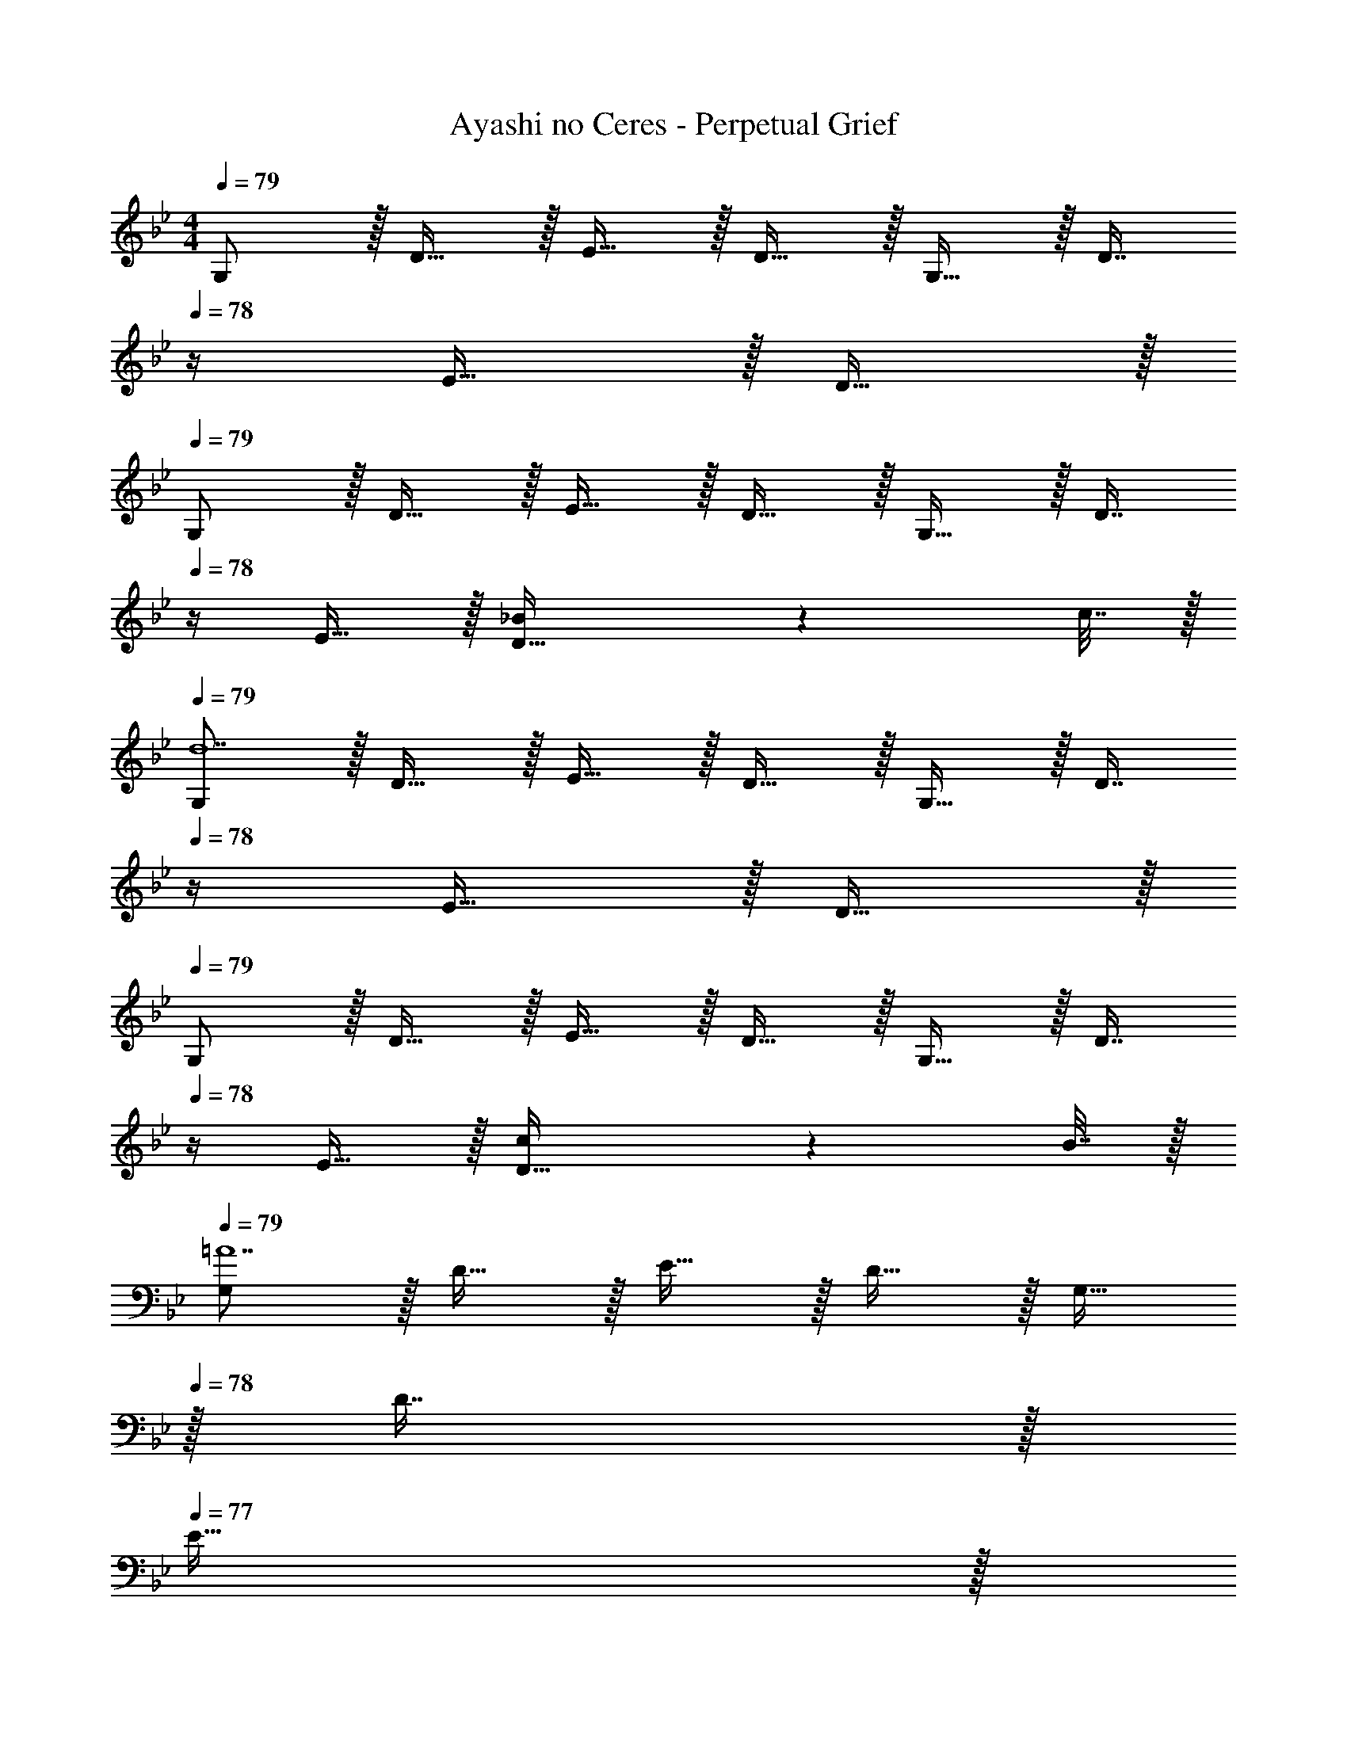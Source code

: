 X: 1
T: Ayashi no Ceres - Perpetual Grief
Z: ABC Generated by Starbound Composer
L: 1/4
M: 4/4
Q: 1/4=79
K: Gm
G,/ z/32 D15/32 z/32 E15/32 z/32 D15/32 z/32 G,15/32 z/32 [z7/32D7/16] 
Q: 1/4=78
z/4 E15/32 z/32 D15/32 z/32 
Q: 1/4=79
G,/ z/32 D15/32 z/32 E15/32 z/32 D15/32 z/32 G,15/32 z/32 [z7/32D7/16] 
Q: 1/4=78
z/4 E15/32 z/32 [_B2/9D15/32] z/36 c7/32 z/32 
Q: 1/4=79
[G,/d7] z/32 D15/32 z/32 E15/32 z/32 D15/32 z/32 G,15/32 z/32 [z7/32D7/16] 
Q: 1/4=78
z/4 E15/32 z/32 D15/32 z/32 
Q: 1/4=79
G,/ z/32 D15/32 z/32 E15/32 z/32 D15/32 z/32 G,15/32 z/32 [z7/32D7/16] 
Q: 1/4=78
z/4 E15/32 z/32 [c2/9D15/32] z/36 B7/32 z/32 
Q: 1/4=79
[G,/=A7] z/32 D15/32 z/32 E15/32 z/32 D15/32 z/32 G,15/32 
Q: 1/4=78
z/32 D7/16 z/32 
Q: 1/4=77
E15/32 z/32 
Q: 1/4=76
D15/32 z/32 
[z/4G,/] 
Q: 1/4=79
z9/32 D15/32 z/32 E15/32 z/32 D15/32 z/32 G,15/32 z/32 D7/16 z/32 E15/32 z/32 [G2/9D15/32] z/36 F7/32 z/32 
[E,/G3] z/32 _B,15/32 z/32 C15/32 z/32 B,15/32 z/32 E,15/32 
Q: 1/4=78
z/32 B,7/16 z/32 
Q: 1/4=77
[G15/32C15/32] z/32 
Q: 1/4=76
[A15/32B,15/32] z/32 
[z/4E,/B65/32] 
Q: 1/4=79
z9/32 B,15/32 z/32 C15/32 z/32 B,15/32 z/32 [E,15/32c31/32] z/32 B,7/16 z/32 [C15/32f] z/32 B,15/32 z/32 
[G,/d7] z/32 D15/32 z/32 E15/32 z/32 D15/32 z/32 G,15/32 
Q: 1/4=78
z/32 D7/16 z/32 
Q: 1/4=77
E15/32 z/32 
Q: 1/4=76
D15/32 z/32 
[z/4G,/] 
Q: 1/4=79
z9/32 D15/32 z/32 E15/32 z/32 D15/32 z/32 G,15/32 z/32 D7/16 z/32 E15/32 z/32 [G2/9D15/32] z/36 A7/32 z/32 
[E,/B193/32] z/32 B,15/32 z/32 C15/32 z/32 B,15/32 z/32 E,15/32 
Q: 1/4=78
z/32 B,7/16 z/32 
Q: 1/4=77
C15/32 z/32 
Q: 1/4=76
B,15/32 z/32 
[z/4E,/] 
Q: 1/4=79
z9/32 B,15/32 z/32 C15/32 z/32 B,15/32 z/32 [E,15/32A31/32] z/32 B,7/16 z/32 [C15/32G] z/32 B,15/32 z/32 
[D,/^F3] z/32 =A,15/32 z/32 B,15/32 z/32 A,15/32 z/32 D,15/32 z/32 [z7/32A,7/16] 
Q: 1/4=78
z/4 [F15/32B,15/32] z/32 [G15/32A,15/32] z/32 
Q: 1/4=79
[D,/A3] z/32 A,15/32 z/32 B,15/32 z/32 A,15/32 z/32 D,15/32 
Q: 1/4=78
z/32 A,7/16 z/32 
Q: 1/4=77
B,15/32 z/32 
Q: 1/4=76
[B2/9A,15/32] z/36 c7/32 z/32 
Q: 1/4=79
[G,/d7] z/32 D15/32 z/32 E15/32 z/32 D15/32 z/32 G,15/32 z/32 [z7/32D7/16] 
Q: 1/4=78
z/4 E15/32 z/32 D15/32 z/32 
Q: 1/4=79
G,/ z/32 D15/32 z/32 E15/32 z/32 D15/32 z/32 G,15/32 z/32 [z7/32D7/16] 
Q: 1/4=78
z/4 E15/32 z/32 [c2/9D15/32] z/36 B7/32 z/32 
Q: 1/4=79
[G,/A7] z/32 D15/32 z/32 E15/32 z/32 D15/32 z/32 G,15/32 
Q: 1/4=78
z/32 D7/16 z/32 
Q: 1/4=77
E15/32 z/32 
Q: 1/4=76
D15/32 z/32 
[z/4G,/] 
Q: 1/4=79
z9/32 D15/32 z/32 E15/32 z/32 D15/32 z/32 G,15/32 z/32 D7/16 z/32 E15/32 z/32 [G2/9D15/32] z/36 =F7/32 z/32 
[E,/G3] z/32 B,15/32 z/32 C15/32 z/32 B,15/32 z/32 E,15/32 
Q: 1/4=78
z/32 B,7/16 z/32 
Q: 1/4=77
[G15/32C15/32] z/32 
Q: 1/4=76
[A15/32B,15/32] z/32 
[z/4E,/B65/32] 
Q: 1/4=79
z9/32 B,15/32 z/32 C15/32 z/32 B,15/32 z/32 [E,15/32c31/32] z/32 B,7/16 z/32 [C15/32f] z/32 B,15/32 z/32 
[G,/d7] z/32 D15/32 z/32 E15/32 z/32 D15/32 z/32 G,15/32 
Q: 1/4=78
z/32 D7/16 z/32 
Q: 1/4=77
E15/32 z/32 
Q: 1/4=76
D15/32 z/32 
[z/4G,/] 
Q: 1/4=79
z9/32 D15/32 z/32 E15/32 z/32 D15/32 z/32 G,15/32 z/32 D7/16 z/32 E15/32 z/32 [G2/9D15/32] z/36 A7/32 z/32 
[E,/B193/32] z/32 B,15/32 z/32 C15/32 z/32 B,15/32 z/32 E,15/32 
Q: 1/4=78
z/32 B,7/16 z/32 
Q: 1/4=77
C15/32 z/32 
Q: 1/4=76
B,15/32 z/32 
[z/4E,/] 
Q: 1/4=79
z9/32 B,15/32 z/32 C15/32 z/32 B,15/32 z/32 [E,15/32A31/32] z/32 B,7/16 z/32 [C15/32G] z/32 B,15/32 z/32 
[D,/^F3] z/32 A,15/32 z/32 B,15/32 z/32 A,15/32 z/32 D,15/32 z/32 [z7/32A,7/16] 
Q: 1/4=78
z/4 [F15/32B,15/32] z/32 [G15/32A,15/32] z/32 
[z/4D,/A65/32] 
Q: 1/4=79
z9/32 A,15/32 z/32 B,15/32 z/32 A,15/32 z/32 [D,15/32G31/32] z/32 A,7/16 z/32 [B,15/32F] z/32 A,15/32 z/32 
G,/ z/32 D15/32 z/32 E15/32 z/32 D15/32 z/32 G15/32 z/32 [z7/32D7/16] 
Q: 1/4=78
z/4 E15/32 z/32 D15/32 z/32 
Q: 1/4=79
G/ z/32 D15/32 z/32 E15/32 z/32 D15/32 z/32 G15/32 z/32 [z7/32D7/16] 
Q: 1/4=78
z/4 E15/32 z/32 D15/32 z/32 
Q: 1/4=79
G/ z/32 D15/32 z/32 E15/32 z/32 D15/32 z/32 G15/32 z/32 [z7/32D7/16] 
Q: 1/4=78
z/4 E15/32 z/32 D15/32 z/32 
Q: 1/4=79
G/ z/32 D15/32 z/32 E15/32 z/32 D15/32 z/32 G15/32 z/32 [z7/32D7/16] 
Q: 1/4=78
z/4 E15/32 z/32 D15/32 z/32 
Q: 1/4=79
G/ z/32 D15/32 z/32 E15/32 z/32 D15/32 z/32 G15/32 z/32 [z7/32D7/16] 
Q: 1/4=78
z/4 E15/32 z/32 D15/32 z/32 
Q: 1/4=79
G/ z/32 D15/32 z/32 E15/32 z/32 D15/32 z/32 G15/32 z/32 [z7/32D7/16] 
Q: 1/4=78
z/4 E15/32 z/32 D15/32 z/32 
Q: 1/4=79
G/ z/32 D15/32 z/32 E15/32 z/32 D15/32 z/32 G15/32 
Q: 1/4=78
z/32 D7/16 z/32 
Q: 1/4=77
E15/32 z/32 
Q: 1/4=76
D15/32 z/32 
[z/4G/] 
Q: 1/4=79
z9/32 D15/32 z/32 E15/32 z/32 D15/32 z/32 G15/32 z/32 D7/16 z/32 E15/32 z/32 D15/32 z/32 
[E,65/32G,65/32B,65/32B111/32] [z47/32E,63/32G,63/32B,63/32] A2/9 z/36 G7/32 z/32 
[A65/32D,65/32A,65/32] [c63/32D,63/32A,63/32C63/32] 
[B65/32E,65/32G,65/32B,65/32] [c63/32E,63/32G,63/32C63/32] 
[D,65/32^F,65/32A,65/32D65/32d4] [D,31/32G,31/32A,31/32] F, 
[E,65/32G,65/32B,65/32B111/32] [z47/32E,63/32G,63/32B,63/32] A2/9 z/36 G7/32 z/32 
[A65/32D,65/32A,65/32] [c63/32D,63/32A,63/32C63/32] 
[B65/32E,65/32G,65/32B,65/32] [z23/32c63/32E,63/32G,63/32C63/32] 
Q: 1/4=78
z5/4 
Q: 1/4=79
[d65/32G,4D4=F4] f63/32 
[e111/32C,4E,4G,4C4] z/32 d2/9 z/36 c7/32 z/32 
[d65/32_B,,4=F,4B,4] [z15/32B3] 
Q: 1/4=78
z/ 
Q: 1/4=77
z/ 
Q: 1/4=76
z/ 
[z/4E,65/32G,65/32B,65/32] 
Q: 1/4=79
z25/32 G [A31/32E31/32] [BB,] 
[c65/32D,4F,4A,4C4] A31/32 F 
[G,,4C,4D,4G,4D8] 
[G,,4=B,,4D,4G,4] 
G,/ z/32 D15/32 z/32 E15/32 z/32 D15/32 z/32 G,15/32 z/32 [z7/32D7/16] 
Q: 1/4=78
z/4 E15/32 z/32 D15/32 z/32 
Q: 1/4=79
G,/ z/32 D15/32 z/32 E15/32 z/32 D15/32 z/32 G,15/32 z/32 [z7/32D7/16] 
Q: 1/4=78
z/4 E15/32 z/32 [B2/9D15/32] z/36 c7/32 z/32 
Q: 1/4=79
[G,/d7] z/32 D15/32 z/32 E15/32 z/32 D15/32 z/32 G,15/32 z/32 [z7/32D7/16] 
Q: 1/4=78
z/4 E15/32 z/32 D15/32 z/32 
Q: 1/4=79
G,/ z/32 D15/32 z/32 E15/32 z/32 D15/32 z/32 G,15/32 z/32 [z7/32D7/16] 
Q: 1/4=78
z/4 E15/32 z/32 [c2/9D15/32] z/36 B7/32 z/32 
Q: 1/4=79
[G,/A7] z/32 D15/32 z/32 E15/32 z/32 D15/32 z/32 G,15/32 
Q: 1/4=78
z/32 D7/16 z/32 
Q: 1/4=77
E15/32 z/32 
Q: 1/4=76
D15/32 z/32 
[z/4G,/] 
Q: 1/4=79
z9/32 D15/32 z/32 E15/32 z/32 D15/32 z/32 G,15/32 z/32 D7/16 z/32 E15/32 z/32 [G2/9D15/32] z/36 F7/32 z/32 
[E,/G3] z/32 B,15/32 z/32 C15/32 z/32 B,15/32 z/32 E,15/32 
Q: 1/4=78
z/32 B,7/16 z/32 
Q: 1/4=77
[G15/32C15/32] z/32 
Q: 1/4=76
[A15/32B,15/32] z/32 
[z/4E,/B65/32] 
Q: 1/4=79
z9/32 B,15/32 z/32 C15/32 z/32 B,15/32 z/32 [E,15/32c31/32] z/32 B,7/16 z/32 [C15/32f] z/32 B,15/32 z/32 
[G,/d7] z/32 D15/32 z/32 E15/32 z/32 D15/32 z/32 G,15/32 
Q: 1/4=78
z/32 D7/16 z/32 
Q: 1/4=77
E15/32 z/32 
Q: 1/4=76
D15/32 z/32 
[z/4G,/] 
Q: 1/4=79
z9/32 D15/32 z/32 E15/32 z/32 D15/32 z/32 G,15/32 z/32 D7/16 z/32 E15/32 z/32 [G2/9D15/32] z/36 A7/32 z/32 
[E,/B193/32] z/32 B,15/32 z/32 C15/32 z/32 B,15/32 z/32 E,15/32 
Q: 1/4=78
z/32 B,7/16 z/32 
Q: 1/4=77
C15/32 z/32 
Q: 1/4=76
B,15/32 z/32 
[z/4E,/] 
Q: 1/4=79
z9/32 B,15/32 z/32 C15/32 z/32 B,15/32 z/32 [E,15/32A31/32] z/32 B,7/16 z/32 [C15/32G] z/32 B,15/32 z/32 
[D,/^F3] z/32 A,15/32 z/32 B,15/32 z/32 A,15/32 z/32 D,15/32 
Q: 1/4=78
z/32 A,7/16 z/32 
Q: 1/4=77
[F15/32B,15/32] z/32 
Q: 1/4=76
[G15/32A,15/32] z/32 
[z/4D,/A65/32] 
Q: 1/4=79
z9/32 A,15/32 z/32 B,15/32 z/32 A,15/32 z/32 [D,15/32G31/32] z/32 A,7/16 z/32 [B,15/32F] z/32 A,15/32 z/32 
[G,/G8] z/32 D15/32 z/32 E15/32 z/32 D15/32 z/32 G,15/32 
Q: 1/4=78
z/32 D7/16 z/32 
Q: 1/4=77
E15/32 z/32 
Q: 1/4=76
D15/32 z/32 
[z/4G,/] 
Q: 1/4=79
z9/32 D15/32 z/32 E15/32 z/32 D15/32 z/32 G,15/32 z/32 D7/16 z/32 E15/32 z/32 D15/32 z/32 
G,8 
